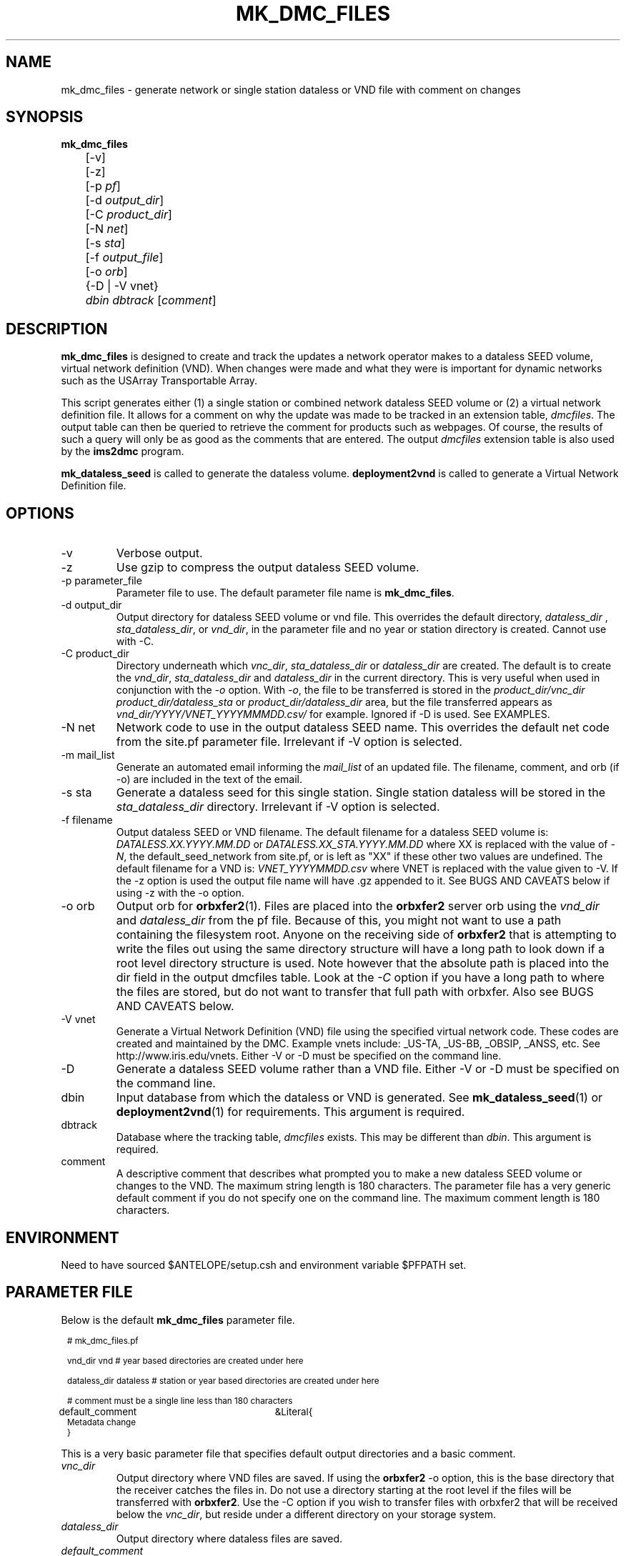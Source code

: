 .TH MK_DMC_FILES 1 
.SH NAME
mk_dmc_files \- generate network or single station dataless or VND file with comment on changes
.SH SYNOPSIS
.nf
\fB mk_dmc_files \fP 
	[-v] 
	[-z] 
	[-p \fIpf\fP] 
	[-d \fIoutput_dir\fP] 
	[-C \fIproduct_dir\fP] 
	[-N \fInet\fP] 
	[-s \fIsta\fP] 
	[-f \fIoutput_file\fP] 
	[-o \fIorb\fP] 
	{-D | -V vnet}
	\fIdbin\fP \fIdbtrack\fP [\fIcomment\fP]

.fi
.SH DESCRIPTION
\fBmk_dmc_files\fP is designed to create and track the updates a network 
operator makes to a dataless SEED volume, virtual network definition (VND).  
When changes were made and what they were is important 
for dynamic networks such as the USArray Transportable Array.  
.LP
This script generates either (1) a single station or combined network dataless 
SEED volume or (2) a virtual network definition file.  It allows for a comment on 
why the update was made to be tracked in an extension table, \fIdmcfiles\fP.
The output table can then be queried to retrieve the comment for products
such as webpages.  Of course, the results of such a query will only be as good 
as the comments that are entered.  The output \fIdmcfiles\fP extension table 
is also used by the \fBims2dmc\fP program.

\fBmk_dataless_seed\fP is called to generate the dataless volume.  \fBdeployment2vnd\fP
is called to generate a Virtual Network Definition file.

.SH OPTIONS
.IP -v
Verbose output.  
.IP -z
Use gzip to compress the output dataless SEED volume.
.IP "-p parameter_file"
Parameter file to use.  The default parameter file name is \fBmk_dmc_files\fP.
.IP "-d output_dir"
Output directory for dataless SEED volume or vnd file.  This overrides the default
directory, \fIdataless_dir\fP , \fIsta_dataless_dir\fP, or \fIvnd_dir\fP, in the 
parameter file and no year or station directory is created.  Cannot use with -C.
.IP "-C product_dir"
Directory underneath which \fIvnc_dir\fP, \fIsta_dataless_dir\fP or \fIdataless_dir\fP are created.  The 
default is to create the \fIvnd_dir\fP, \fIsta_dataless_dir\fP and \fIdataless_dir\fP in the current directory.
This is very useful when used in conjunction with the \fI-o\fP option.  With \fI-o\fP,
the file to be transferred is stored in the \fIproduct_dir/vnc_dir\fP \fIproduct_dir/dataless_sta\fP or
\fIproduct_dir/dataless_dir\fP area, but the file transferred appears as 
\fIvnd_dir/YYYY/VNET_YYYYMMMDD.csv/\fP for example.  Ignored if -D is used.  See EXAMPLES.
.IP "-N net"
Network code to use in the output dataless SEED name.  This overrides the default
net code from the site.pf parameter file.  Irrelevant if -V option is selected.
.IP "-m mail_list"
Generate an automated email informing the \fImail_list\fP of an updated file.  The filename,
comment, and orb (if -o) are included in the text of the email.
.IP "-s sta"
Generate a dataless seed for this single station.  Single station dataless will be stored 
in the \fIsta_dataless_dir\fP directory.  Irrelevant if -V option is selected.
.IP "-f filename"
Output dataless SEED or VND filename.  The default filename for a dataless SEED
volume is: \fIDATALESS.XX.YYYY.MM.DD\fP or \fIDATALESS.XX_STA.YYYY.MM.DD\fP where
XX is replaced with the value of \fI-N\fP, the default_seed_network from site.pf, 
or is left as "XX" if these other two values are undefined.  The default filename
for a VND is: \fIVNET_YYYYMMDD.csv\fP where VNET is replaced with the value given 
to -V.  If the -z option is used the output file name will have .gz appended to it.  See 
BUGS AND CAVEATS below if using -z with the -o option.
.IP "-o orb"
Output orb for \fBorbxfer2\fP(1).  Files are placed into the \fBorbxfer2\fP server orb 
using the \fIvnd_dir\fP and \fIdataless_dir\fP from the pf file.  Because of this, 
you might not want to use a path containing the filesystem root.  Anyone on the receiving
side of \fBorbxfer2\fP that is attempting to write the files out using the same directory 
structure will have a long path to look down if a root level directory structure is used.
Note however that the absolute path is placed into the dir field in the output
dmcfiles table.  Look at the \fI-C\fP option if you have a long path to where the 
files are stored, but do not want to transfer that full path with orbxfer.  Also 
see BUGS AND CAVEATS below.
.IP "-V vnet"
Generate a Virtual Network Definition (VND) file using the specified virtual network
code.  These codes are created and maintained by the DMC.  Example vnets include: _US-TA, 
_US-BB, _OBSIP, _ANSS, etc.  See http://www.iris.edu/vnets.  Either -V or -D must be specified
on the command line.
.IP -D
Generate a dataless SEED volume rather than a VND file. Either -V or -D must be specified
on the command line.
.IP dbin
Input database from which the dataless or VND is generated.  See \fBmk_dataless_seed\fP(1) or
\fBdeployment2vnd\fP(1) for requirements.  This argument is required.
.IP dbtrack
Database where the tracking table, \fIdmcfiles\fP exists.  This may be different 
than \fIdbin\fP.  This argument is required.	
.IP comment
A descriptive comment that describes what prompted you to make a new 
dataless SEED volume or changes to the VND.  The maximum string length is 180 characters.  The 
parameter file has a very generic default comment if you do not specify one
on the command line.  The maximum comment length is 180 characters.
.SH ENVIRONMENT
Need to have sourced $ANTELOPE/setup.csh and environment variable
$PFPATH set.
.SH PARAMETER FILE
Below is the default \fBmk_dmc_files\fP parameter file.
.in 2c
.ft CW
.nf
.ps 8

# mk_dmc_files.pf

vnd_dir         vnd        # year based directories are created under here

dataless_dir    dataless   # station or year based directories are created under here

# comment must be a single line less than 180 characters

default_comment	&Literal{
Metadata change
}

.ps
.fi
.ft R
.in 
.LP

This is a very basic parameter file that specifies default output 
directories and a basic comment.

.IP \fIvnc_dir\fP
Output directory where VND files are saved.  If using the \fBorbxfer2\fP
-o option, this is the base directory that the receiver catches
the files in.  Do not use a directory starting at the root level if
the files will be transferred with \fBorbxfer2\fP.  Use the -C option if
you wish to transfer files with orbxfer2 that will be received below the
\fIvnc_dir\fP, but reside under a different directory on your storage system.
.IP \fIdataless_dir\fP
Output directory where dataless files are saved.
.IP \fIdefault_comment\fP
The default comment to be placed in the \fIdmcfiles\fP table.  The 
maximum length of this string is 180 characters.

.SH EXAMPLE
.LP Generate a dataless for station 109C and keep it in compressed 
format after a datalogger swap.  Do not transfer it via orbxfer2.
.in 2c
.ft CW
.nf

%\fB mk_dmc_files -D -z -s 109C dbmaster/ta_only \\
	dbops/usarray "109C datalogger swap"\fP
.fi
.ft R
.in

.LP Generate a VND for the _US-TA virtual network after adding two new stations.  
Store it in the local vnd_dir specified in the default parameter file. Transfer 
it via orbxfer2.
.in 2c
.ft CW
.nf

%\fB mk_dmc_files -V _US-TA -o anfexport:meta \\
	dbmaster/anf dbops/anf "Added X21A Z22A"\fP
.fi
.ft R
.in

.LP Generate a single station dataless, store it in a product directory
 and inform people why the dataless was generated.  The dataless will 
end up in the directory: /raid/space/products/TA/dataless_sta/L08A and
will not be transferred via orbxfer2.
.in 2c
.ft CW
.nf

%\fB mk_dmc_files -D -s L08A anfexport:meta \\
	-m "jeakins@ucsd.edu,someone@iris.edu" \\
	-C /raid/space/products/TA
	dbmaster/anf dbops/anf "L08A station closed"\fP
.fi
.ft R
.in


.LP Generate a complete dataless for a network after adding two new stations.  
Store it in a data products directory on your raid system, but transfer using orbxfer2
with only the dataless_dir appearing for the receiver. 
.in 2c
.ft CW
.nf

%\fB mk_dmc_files -D -C /raid/data/products -o anfexport:meta \\
	dbmaster/ta_only /raid/db/anf "Added X21A Z22A"\fP
.fi
.ft R
.in

.LP In the above case the file generated would be something like
/raid/data/products/dataless/2008/DATALESS.TA.2008.03.25.   It would
appear in the anfexport:meta orb as a source that looked like:
.in 2c
.ft CW
.nf
   anfhost/xfer/76596/DATALESS.TA.2008.03.25
.fi
.ft R
.in

.LP If a downstream user was connected to the anfexport:meta
orb with orbxfer2 in the receiver mode and chose to have the
directories preserverd, they would receive the file on their
host as:
.in 2c
.ft CW
.nf
   dataless/2008/DATALESS.TA.2008.03.25
.fi
.ft R
.in



.SH DIAGNOSTICS
.LP
Errors from the system calls to \fBmk_dataless_seed\fP or \fBdeployment2vnd\fP are 
not trapped properly by the elog routines.
.LP
Make sure your input database has no egregious errors.  
.SH "SEE ALSO"
.nf
mk_dataless_seed(1)
deployment2vnd(1)
orbxfer2(1)
dmcfiles(5)
db2ims(1)
ims2dmc(1)
.fi
.SH "BUGS AND CAVEATS"
.LP
This has not been extensively tested.
.LP
If there is no reader attached to the specified output orb with -o, the program 
will hang until a reader is attached.  To avoid this behavior, the wait_match 
parameter in the orbxfer2.pf file must be blank.
.LP
The 4.9 and earlier versions of orbxfer2 had a bug such that compressed files
pushed into the orb would retain there file names (i.e. myfile.gz), but would 
actually be uncompressed before placement in the orb.  The receiver would then
get "myfile.gz" out of the orb, but it would be an uncompressed file.  Until this
bug is resolved in the next Antelope release, do not use the -z and -o options
together.
.LP
If there are permissions problems with the output orb used with -o, the transfer
of the file to the orb may fail silently.  Review the orbserver logs to see if
there is a problem.
.LP
All of the different directory options are confusing.  I included them rather
than choosing a single method that I commonly use.  I would be interested to 
hear of other ways people might use this program and modifications that might
be required or clarifications that you would find helpful.
.LP
See the current SEED manual for a full description of a dataless SEED volume.
.LP
Converse with the DMC regarding the format of the VND files.

.SH AUTHOR
Jennifer Eakins
.br
Univ. of California, San Diego

